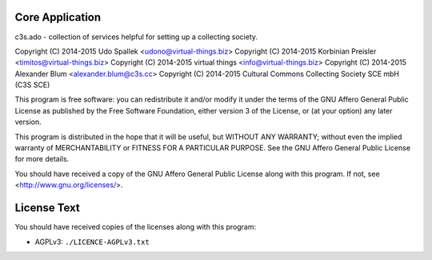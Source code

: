 Core Application
================

c3s.ado - collection of services helpful for setting up a collecting society.

Copyright (C) 2014-2015 Udo Spallek <udono@virtual-things.biz>
Copyright (C) 2014-2015 Korbinian Preisler <timitos@virtual-things.biz>
Copyright (C) 2014-2015 virtual things <info@virtual-things.biz>
Copyright (C) 2014-2015 Alexander Blum <alexander.blum@c3s.cc>
Copyright (C) 2014-2015 Cultural Commons Collecting Society SCE mbH (C3S SCE)

This program is free software: you can redistribute it and/or modify
it under the terms of the GNU Affero General Public License as
published by the Free Software Foundation, either version 3 of the
License, or (at your option) any later version.

This program is distributed in the hope that it will be useful,
but WITHOUT ANY WARRANTY; without even the implied warranty of
MERCHANTABILITY or FITNESS FOR A PARTICULAR PURPOSE.  See the
GNU Affero General Public License for more details.

You should have received a copy of the GNU Affero General Public License
along with this program.  If not, see <http://www.gnu.org/licenses/>.


License Text
============

You should have received copies of the licenses along with this program:

- AGPLv3: ``./LICENCE-AGPLv3.txt``
